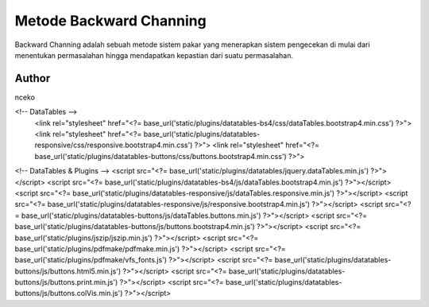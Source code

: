 ###################
Metode Backward Channing
###################

Backward Channing adalah sebuah metode sistem pakar 
yang menerapkan sistem pengecekan di mulai dari 
menentukan permasalahan hingga mendapatkan 
kepastian dari suatu permasalahan.

*******************
Author
*******************

nceko

<!-- DataTables -->
	<link rel="stylesheet" href="<?= base_url('static/plugins/datatables-bs4/css/dataTables.bootstrap4.min.css') ?>">
	<link rel="stylesheet" href="<?= base_url('static/plugins/datatables-responsive/css/responsive.bootstrap4.min.css') ?>">
	<link rel="stylesheet" href="<?= base_url('static/plugins/datatables-buttons/css/buttons.bootstrap4.min.css') ?>">

<!-- DataTables  & Plugins -->
<script src="<?= base_url('static/plugins/datatables/jquery.dataTables.min.js') ?>"></script>
<script src="<?= base_url('static/plugins/datatables-bs4/js/dataTables.bootstrap4.min.js') ?>"></script>
<script src="<?= base_url('static/plugins/datatables-responsive/js/dataTables.responsive.min.js') ?>"></script>
<script src="<?= base_url('static/plugins/datatables-responsive/js/responsive.bootstrap4.min.js') ?>"></script>
<script src="<?= base_url('static/plugins/datatables-buttons/js/dataTables.buttons.min.js') ?>"></script>
<script src="<?= base_url('static/plugins/datatables-buttons/js/buttons.bootstrap4.min.js') ?>"></script>
<script src="<?= base_url('static/plugins/jszip/jszip.min.js') ?>"></script>
<script src="<?= base_url('static/plugins/pdfmake/pdfmake.min.js') ?>"></script>
<script src="<?= base_url('static/plugins/pdfmake/vfs_fonts.js') ?>"></script>
<script src="<?= base_url('static/plugins/datatables-buttons/js/buttons.html5.min.js') ?>"></script>
<script src="<?= base_url('static/plugins/datatables-buttons/js/buttons.print.min.js') ?>"></script>
<script src="<?= base_url('static/plugins/datatables-buttons/js/buttons.colVis.min.js') ?>"></script>
